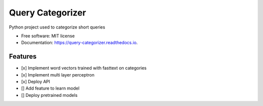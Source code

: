 =================
Query Categorizer
=================

.. image:: https://readthedocs.org/projects/query-categorizer/badge/?version=latest
        :target: https://query-categorizer.readthedocs.io/en/latest/?badge=latest
        :alt: Documentation Status

Python project used to categorize short queries


* Free software: MIT license
* Documentation: https://query-categorizer.readthedocs.io.


Features
--------

- \[x] Implement word vectors trained with fasttext on categories
- \[x] Implement multi layer perceptron
- \[x] Deploy API
- \[] Add feature to learn model
- \[] Deploy pretrained models

